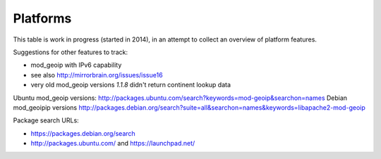 .. _platforms:


Platforms
=========

This table is work in progress (started in 2014), in an attempt to collect an
overview of platform features.

===================================  ========  ==========  ====  ==========  ======  =======
           Platform                  Apache    PostgreSQL  ip4r   packaged   tested  remarks
===================================  ========  ==========  ====  ==========  ======  =======
Debian 9.0 (next)                                                  
Debian 8.0 (Jessie)                  2.4.10    9.4         2.0.2  obs
Debian 7.0 (Wheezy)                  2.2.22    9.1         1.05   obs        yes     stephan48
Debian 6.0 (Squeeze)                 2.2.16    8.4         1.04                      mod_geoip only 1.2.5, GeoIP too old for current mod_geoip
Debian 5.0 (Lenny)                                                 
-----------------------------------  --------  ----------  ----  ----------  ------  -------
-----------------------------------  --------  ----------  ----  ----------  ------  -------
Ubuntu 13.10 (Saucy Salamander)      2.4.6     9.1         2.0     
Ubuntu 13.04 (Raring Ringtail)       2.2.22    9.1         1.05    
Ubuntu 12.10 (Quantal Quetzal)       2.2.22    9.1         1.05                      sqlobject upstream bug was fixed in this release (#120)
Ubuntu 12.04 LTS (Precise Pangolin)  2.2.22    9.1         1.05   obs        2.28.1  floeff; mod_geoip only 1.2.5, but packaged in obs
Ubuntu 11.10 (Oneiric Ocelot)                                                2.17.0  floeff
Ubuntu 10.04 LTS (Lucid Lynx)        2.2.14    8.4         1.04                      mod_geoip too old, GeoIP too old for current mod_geoip
-----------------------------------  --------  ----------  ----  ----------  ------  -------
-----------------------------------  --------  ----------  ----  ----------  ------  -------
openSUSE 13.2                                                                        
openSUSE 13.1                        2.4.6     9.2         1.05                      
openSUSE 12.3                        2.2.22    9.2         1.05    
openSUSE 12.2                        2.2.22    9.1         1.05    
openSUSE 12.1                        2.2.21    9.1         1.05  no longer   2.17.0
SUSE SLE 11                          2.2.10                1.05    
SUSE SLE 10                          2.2.0(?)                      
-----------------------------------  --------  ----------  ----  ----------  ------  -------
-----------------------------------  --------  ----------  ----  ----------  ------  -------
Rawhide                              2.4.7     9.3         2.0
Fedora 20                            2.4.6     9.3         1.05    
Fedora 19                            2.4.6     9.2         1.05    
Fedora 18                            2.4.6     9.2         1.05    
-----------------------------------  --------  ----------  ----  ----------  ------  -------
-----------------------------------  --------  ----------  ----  ----------  ------  -------
RHEL 6                                                                       no      mirrorbrain package builds in OBS
RHEL 5                                                             
RHEL 4                                                             
-----------------------------------  --------  ----------  ----  ----------  ------  -------
-----------------------------------  --------  ----------  ----  ----------  ------  -------
CentOS 6                                                           
CentOS 5                                                           
===================================  ========  ==========  ====  ==========  ======  =======


Suggestions for other features to track:

* mod_geoip with IPv6 capability
* see also http://mirrorbrain.org/issues/issue16
* very old mod_geoip versions *1.1.8* didn't return continent lookup data

Ubuntu mod_geoip versions: http://packages.ubuntu.com/search?keywords=mod-geoip&searchon=names 
Debian mod_geoipip versions http://packages.debian.org/search?suite=all&searchon=names&keywords=libapache2-mod-geoip

Package search URLs:

* https://packages.debian.org/search
* http://packages.ubuntu.com/ and https://launchpad.net/
